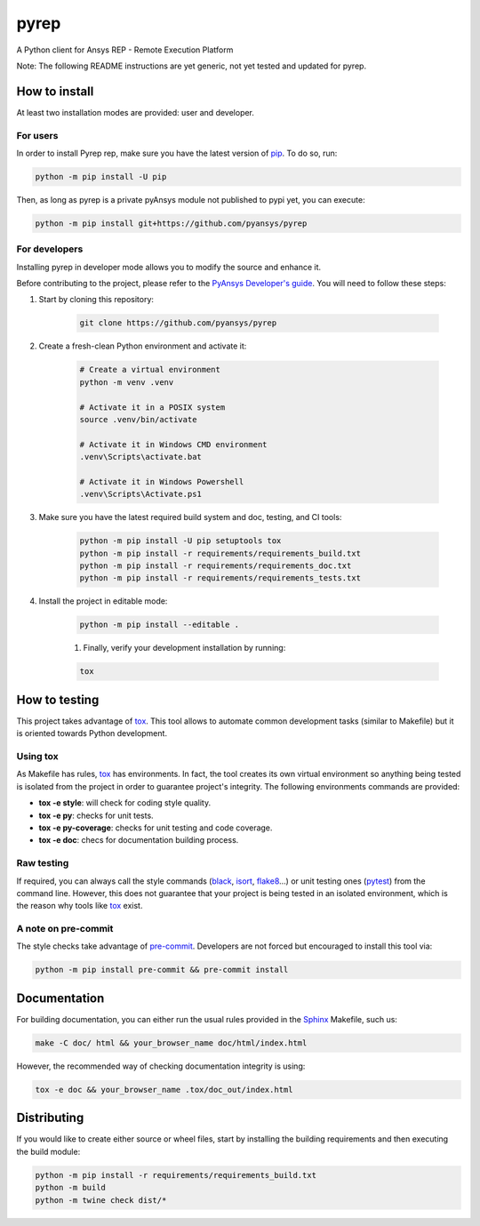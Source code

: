 pyrep
=====
|pyansys| |python| |pypi| |GH-CI| |codecov| |MIT| |black|

.. |pyansys| image:: https://img.shields.io/badge/Py-Ansys-ffc107.svg?logo=data:image/png;base64,iVBORw0KGgoAAAANSUhEUgAAABAAAAAQCAIAAACQkWg2AAABDklEQVQ4jWNgoDfg5mD8vE7q/3bpVyskbW0sMRUwofHD7Dh5OBkZGBgW7/3W2tZpa2tLQEOyOzeEsfumlK2tbVpaGj4N6jIs1lpsDAwMJ278sveMY2BgCA0NFRISwqkhyQ1q/Nyd3zg4OBgYGNjZ2ePi4rB5loGBhZnhxTLJ/9ulv26Q4uVk1NXV/f///////69du4Zdg78lx//t0v+3S88rFISInD59GqIH2esIJ8G9O2/XVwhjzpw5EAam1xkkBJn/bJX+v1365hxxuCAfH9+3b9/+////48cPuNehNsS7cDEzMTAwMMzb+Q2u4dOnT2vWrMHu9ZtzxP9vl/69RVpCkBlZ3N7enoDXBwEAAA+YYitOilMVAAAAAElFTkSuQmCC
   :target: https://docs.pyansys.com/
   :alt: PyAnsys

.. |python| image:: https://img.shields.io/badge/Python-%3E%3D3.7-blue
   :target: https://pypi.org/project/ansys-rep/
   :alt: Python

.. |pypi| image:: https://img.shields.io/pypi/v/ansys-rep.svg?logo=python&logoColor=white
   :target: https://pypi.org/project/ansys-rep
   :alt: PyPI

.. |codecov| image:: https://codecov.io/gh/pyansys/pyrep/branch/main/graph/badge.svg
   :target: https://codecov.io/gh/pyansys/pyrep
   :alt: Codecov

.. |GH-CI| image:: https://github.com/pyansys/pyrep/actions/workflows/ci_cd.yml/badge.svg
   :target: https://github.com/pyansys/pyrep/actions/workflows/ci_cd.yml
   :alt: GH-CI

.. |MIT| image:: https://img.shields.io/badge/License-MIT-yellow.svg
   :target: https://opensource.org/licenses/MIT
   :alt: MIT

.. |black| image:: https://img.shields.io/badge/code%20style-black-000000.svg?style=flat
   :target: https://github.com/psf/black
   :alt: Black


A Python client for Ansys REP - Remote Execution Platform

Note: The following README instructions are yet generic, not yet tested and updated for pyrep.

How to install
--------------

.. TODO: Update installation instructions, try to follow this general scheme as much as possible.

At least two installation modes are provided: user and developer.

For users
^^^^^^^^^

In order to install Pyrep rep, make sure you
have the latest version of `pip`_. To do so, run:

.. code:: bash

    python -m pip install -U pip

Then, as long as pyrep is a private pyAnsys module not published to pypi yet, you can execute:

.. code:: bash

    python -m pip install git+https://github.com/pyansys/pyrep

.. TODO: Enable this once pyrep is published:  python -m pip install ansys-rep

For developers
^^^^^^^^^^^^^^

Installing pyrep in developer mode allows
you to modify the source and enhance it.

Before contributing to the project, please refer to the `PyAnsys Developer's guide`_. You will 
need to follow these steps:

#. Start by cloning this repository:

    .. code:: bash

        git clone https://github.com/pyansys/pyrep

#. Create a fresh-clean Python environment and activate it:

    .. code:: bash

        # Create a virtual environment
        python -m venv .venv

        # Activate it in a POSIX system
        source .venv/bin/activate

        # Activate it in Windows CMD environment
        .venv\Scripts\activate.bat

        # Activate it in Windows Powershell
        .venv\Scripts\Activate.ps1

#. Make sure you have the latest required build system and doc, testing, and CI tools:

    .. code:: bash

        python -m pip install -U pip setuptools tox
        python -m pip install -r requirements/requirements_build.txt
        python -m pip install -r requirements/requirements_doc.txt
        python -m pip install -r requirements/requirements_tests.txt


#. Install the project in editable mode:

    .. code:: bash
    
        python -m pip install --editable .
    
    #. Finally, verify your development installation by running:

    .. code:: bash
        
        tox


How to testing
--------------

This project takes advantage of `tox`_. This tool allows to automate common
development tasks (similar to Makefile) but it is oriented towards Python
development. 

Using tox
^^^^^^^^^

As Makefile has rules, `tox`_ has environments. In fact, the tool creates its
own virtual environment so anything being tested is isolated from the project in
order to guarantee project's integrity. The following environments commands are provided:

- **tox -e style**: will check for coding style quality.
- **tox -e py**: checks for unit tests.
- **tox -e py-coverage**: checks for unit testing and code coverage.
- **tox -e doc**: checs for documentation building process.


Raw testing
^^^^^^^^^^^

If required, you can always call the style commands (`black`_, `isort`_,
`flake8`_...) or unit testing ones (`pytest`_) from the command line. However,
this does not guarantee that your project is being tested in an isolated
environment, which is the reason why tools like `tox`_ exist.


A note on pre-commit
^^^^^^^^^^^^^^^^^^^^

The style checks take advantage of `pre-commit`_. Developers are not forced but
encouraged to install this tool via:

.. code:: bash

    python -m pip install pre-commit && pre-commit install


Documentation
-------------

For building documentation, you can either run the usual rules provided in the
`Sphinx`_ Makefile, such us:

.. code:: bash

    make -C doc/ html && your_browser_name doc/html/index.html

However, the recommended way of checking documentation integrity is using:

.. code:: bash

    tox -e doc && your_browser_name .tox/doc_out/index.html


Distributing
------------

If you would like to create either source or wheel files, start by installing
the building requirements and then executing the build module:

.. code:: bash

    python -m pip install -r requirements/requirements_build.txt
    python -m build
    python -m twine check dist/*


.. LINKS AND REFERENCES
.. _black: https://github.com/psf/black
.. _flake8: https://flake8.pycqa.org/en/latest/
.. _isort: https://github.com/PyCQA/isort
.. _pip: https://pypi.org/project/pip/
.. _pre-commit: https://pre-commit.com/
.. _PyAnsys Developer's guide: https://dev.docs.pyansys.com/
.. _pytest: https://docs.pytest.org/en/stable/
.. _Sphinx: https://www.sphinx-doc.org/en/master/
.. _tox: https://tox.wiki/
